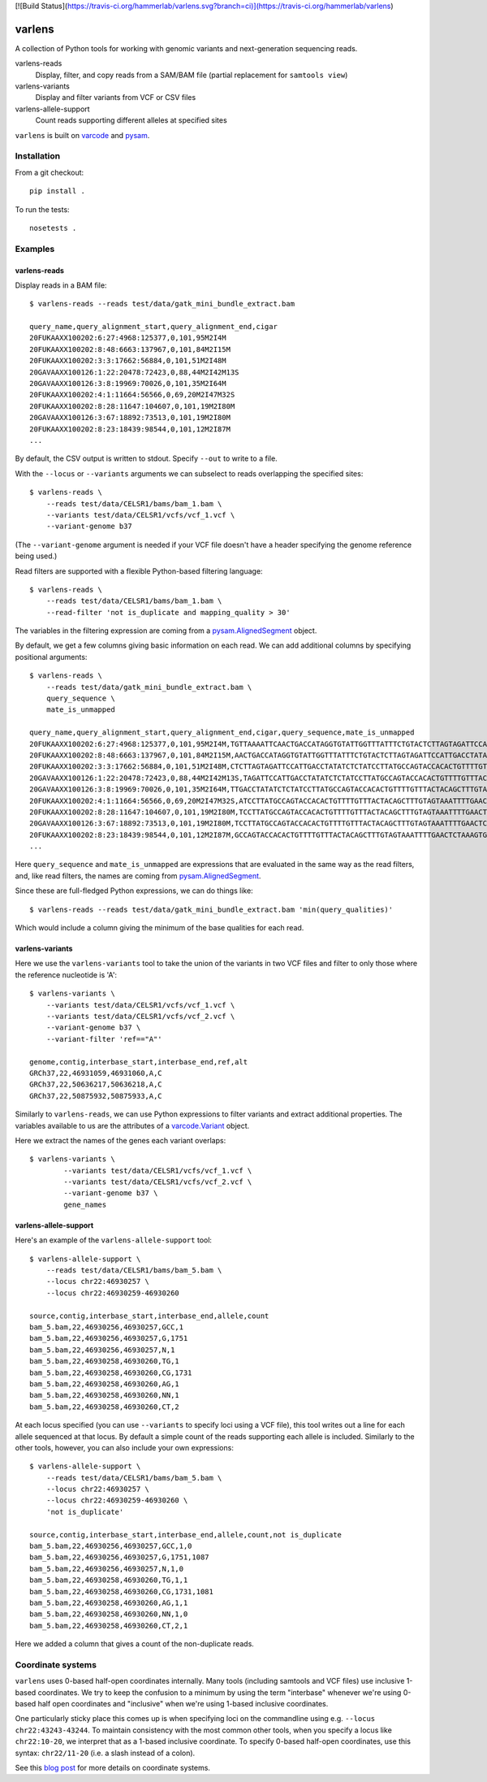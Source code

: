 [![Build Status](https://travis-ci.org/hammerlab/varlens.svg?branch=ci)](https://travis-ci.org/hammerlab/varlens)

varlens
======

A collection of Python tools for working with genomic variants and next-generation sequencing reads.

varlens-reads
    Display, filter, and copy reads from a SAM/BAM file (partial replacement for ``samtools view``)

varlens-variants
    Display and filter variants from VCF or CSV files
    
varlens-allele-support
    Count reads supporting different alleles at specified sites


``varlens`` is built on `varcode <https://github.com/hammerlab/varcode>`_ and `pysam <https://github.com/pysam-developers/pysam>`_.

Installation
-------------

From a git checkout:

::

    pip install .

To run the tests:

::

    nosetests .

    
Examples
-------------

varlens-reads
``````````````

Display reads in a BAM file:

::

    $ varlens-reads --reads test/data/gatk_mini_bundle_extract.bam

    query_name,query_alignment_start,query_alignment_end,cigar
    20FUKAAXX100202:6:27:4968:125377,0,101,95M2I4M
    20FUKAAXX100202:8:48:6663:137967,0,101,84M2I15M
    20FUKAAXX100202:3:3:17662:56884,0,101,51M2I48M
    20GAVAAXX100126:1:22:20478:72423,0,88,44M2I42M13S
    20GAVAAXX100126:3:8:19969:70026,0,101,35M2I64M
    20FUKAAXX100202:4:1:11664:56566,0,69,20M2I47M32S
    20FUKAAXX100202:8:28:11647:104607,0,101,19M2I80M
    20GAVAAXX100126:3:67:18892:73513,0,101,19M2I80M
    20FUKAAXX100202:8:23:18439:98544,0,101,12M2I87M
    ...

By default, the CSV output is written to stdout. Specify ``--out`` to write to a file.

With the ``--locus`` or ``--variants`` arguments we can subselect to reads
overlapping the specified sites:

::

    $ varlens-reads \
        --reads test/data/CELSR1/bams/bam_1.bam \
        --variants test/data/CELSR1/vcfs/vcf_1.vcf \
        --variant-genome b37

(The ``--variant-genome`` argument is needed if your VCF file doesn't have a header specifying the genome reference being used.)

Read filters are supported with a flexible Python-based filtering language:

::

    $ varlens-reads \
        --reads test/data/CELSR1/bams/bam_1.bam \
        --read-filter 'not is_duplicate and mapping_quality > 30'

The variables in the filtering expression are coming from a
`pysam.AlignedSegment
<http://pysam.readthedocs.org/en/latest/api.html#pysam.AlignedSegment>`_ object.

By default, we get a few columns giving basic information on each read. We can add additional columns by specifying positional arguments:

::

    $ varlens-reads \
        --reads test/data/gatk_mini_bundle_extract.bam \
        query_sequence \
        mate_is_unmapped

    query_name,query_alignment_start,query_alignment_end,cigar,query_sequence,mate_is_unmapped
    20FUKAAXX100202:6:27:4968:125377,0,101,95M2I4M,TGTTAAAATTCAACTGACCATAGGTGTATTGGTTTATTTCTGTACTCTTAGTAGATTCCATTGACCTATATCTCTATCCTTATGCCAGTACCACACTGTTT,False
    20FUKAAXX100202:8:48:6663:137967,0,101,84M2I15M,AACTGACCATAGGTGTATTGGTTTATTTCTGTACTCTTAGTAGATTCCATTGACCTATATCTCTATCCTTATGCCAGTACCACACTGTTTTGTTTACTACA,False
    20FUKAAXX100202:3:3:17662:56884,0,101,51M2I48M,CTCTTAGTAGATTCCATTGACCTATATCTCTATCCTTATGCCAGTACCACACTGTTTTGTTTACTACAGCTTTGTAGTAAATTTTGAACTCTAAAGTGTTA,False
    20GAVAAXX100126:1:22:20478:72423,0,88,44M2I42M13S,TAGATTCCATTGACCTATATCTCTATCCTTATGCCAGTACCACACTGTTTTGTTTACTACAGCTTTGTAGTAAATTTTGAACTCTAAAGTGTTAGTTCTCT,False
    20GAVAAXX100126:3:8:19969:70026,0,101,35M2I64M,TTGACCTATATCTCTATCCTTATGCCAGTACCACACTGTTTTGTTTACTACAGCTTTGTAGTAAATTTTGAACTCTAAAGTGTTAGTTCTCTAACTTTGTT,False
    20FUKAAXX100202:4:1:11664:56566,0,69,20M2I47M32S,ATCCTTATGCCAGTACCACACTGTTTTGTTTACTACAGCTTTGTAGTAAATTTTGAACTCTAAAGTGTTAGTTCTGTAACTGTGTTTGTTTTTGAAGCGTG,False
    20FUKAAXX100202:8:28:11647:104607,0,101,19M2I80M,TCCTTATGCCAGTACCACACTGTTTTGTTTACTACAGCTTTGTAGTAAATTTTGAACTCTAAAGTGTTAGTTCTCTAACTTTGTTTGTTTTTCAAGAGTGT,False
    20GAVAAXX100126:3:67:18892:73513,0,101,19M2I80M,TCCTTATGCCAGTACCACACTGTTTTGTTTACTACAGCTTTGTAGTAAATTTTGAACTCTAAAGTGTTAGTTCTCTAACTTTGTTTGTTTTTCAAGAGTGT,False
    20FUKAAXX100202:8:23:18439:98544,0,101,12M2I87M,GCCAGTACCACACTGTTTTGTTTACTACAGCTTTGTAGTAAATTTTGAACTCTAAAGTGTTAGTTCTCTAACTTTGTTTGTTTTTCAAGAGTGTTTTGACT,False
    ...

Here ``query_sequence`` and ``mate_is_unmapped`` are expressions that are evaluated in the same way as the read filters, and, like read filters, the names are coming from 
`pysam.AlignedSegment
<http://pysam.readthedocs.org/en/latest/api.html#pysam.AlignedSegment>`_.

Since these are full-fledged Python expressions, we can do things like:

::

    $ varlens-reads --reads test/data/gatk_mini_bundle_extract.bam 'min(query_qualities)'

Which would include a column giving the minimum of the base qualities for each read.


varlens-variants
``````````````

Here we use the ``varlens-variants`` tool to take the union of the variants in
two VCF files and filter to only those where the reference nucleotide is 'A':

::

    $ varlens-variants \
        --variants test/data/CELSR1/vcfs/vcf_1.vcf \
        --variants test/data/CELSR1/vcfs/vcf_2.vcf \
        --variant-genome b37 \
        --variant-filter 'ref=="A"'

    genome,contig,interbase_start,interbase_end,ref,alt
    GRCh37,22,46931059,46931060,A,C
    GRCh37,22,50636217,50636218,A,C
    GRCh37,22,50875932,50875933,A,C

Similarly to ``varlens-reads``, we can use Python expressions to filter variants and extract additional properties.
The variables available to us are the attributes of a `varcode.Variant <https://github.com/hammerlab/varcode/blob/master/varcode/variant.py>`_ object.

Here we extract the names of the genes each variant overlaps:

::

    $ varlens-variants \
            --variants test/data/CELSR1/vcfs/vcf_1.vcf \
            --variants test/data/CELSR1/vcfs/vcf_2.vcf \
            --variant-genome b37 \
            gene_names

varlens-allele-support
``````````````

Here's an example of the ``varlens-allele-support`` tool:

::

    $ varlens-allele-support \
        --reads test/data/CELSR1/bams/bam_5.bam \
        --locus chr22:46930257 \
        --locus chr22:46930259-46930260

    source,contig,interbase_start,interbase_end,allele,count
    bam_5.bam,22,46930256,46930257,GCC,1
    bam_5.bam,22,46930256,46930257,G,1751
    bam_5.bam,22,46930256,46930257,N,1
    bam_5.bam,22,46930258,46930260,TG,1
    bam_5.bam,22,46930258,46930260,CG,1731
    bam_5.bam,22,46930258,46930260,AG,1
    bam_5.bam,22,46930258,46930260,NN,1
    bam_5.bam,22,46930258,46930260,CT,2

At each locus specified (you can use ``--variants`` to specify loci using a VCF
file), this tool writes out a line for each allele sequenced at that locus. By
default a simple count of the reads supporting each allele is included.
Similarly to the other tools, however, you can also include your own
expressions:

::

    $ varlens-allele-support \
        --reads test/data/CELSR1/bams/bam_5.bam \
        --locus chr22:46930257 \
        --locus chr22:46930259-46930260 \
        'not is_duplicate'

    source,contig,interbase_start,interbase_end,allele,count,not is_duplicate
    bam_5.bam,22,46930256,46930257,GCC,1,0
    bam_5.bam,22,46930256,46930257,G,1751,1087
    bam_5.bam,22,46930256,46930257,N,1,0
    bam_5.bam,22,46930258,46930260,TG,1,1
    bam_5.bam,22,46930258,46930260,CG,1731,1081
    bam_5.bam,22,46930258,46930260,AG,1,1
    bam_5.bam,22,46930258,46930260,NN,1,0
    bam_5.bam,22,46930258,46930260,CT,2,1


Here we added a column that gives a count of the non-duplicate reads.


Coordinate systems
-------------

``varlens`` uses 0-based half-open coordinates internally. Many tools
(including samtools and VCF files) use inclusive 1-based coordinates. We try to
keep the confusion to a minimum by using the term "interbase" whenever we're
using 0-based half open coordinates and "inclusive" when we're using 1-based
inclusive coordinates.

One particularly sticky place this comes up is when specifying loci on the
commandline using e.g. ``--locus chr22:43243-43244``. To maintain consistency
with the most common other tools, when you specify a locus like
``chr22:10-20``, we interpret that as a 1-based inclusive coordinate. To
specify 0-based half-open coordinates, use this syntax: ``chr22/11-20`` (i.e. a
slash instead of a colon).

See this `blog post <http://alternateallele.blogspot.com/2012/03/genome-coordinate-conventions.html>`_ for more details on coordinate systems.


